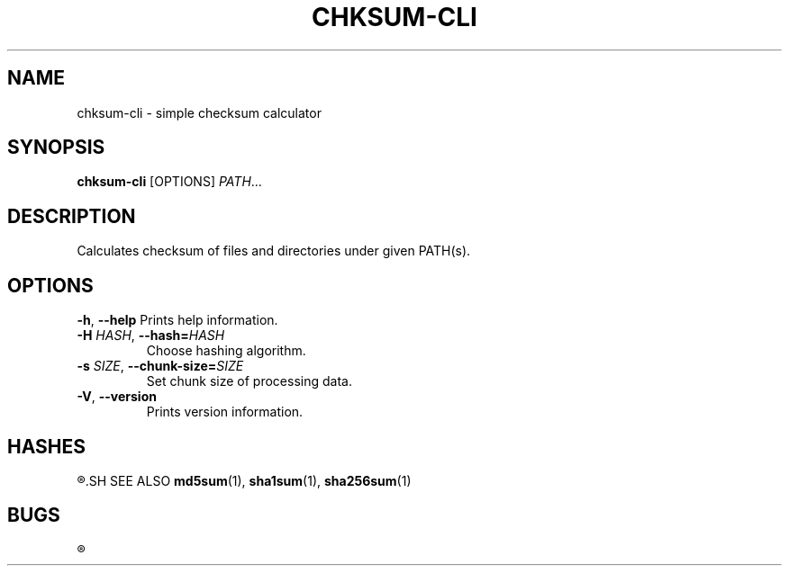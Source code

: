 .TH CHKSUM-CLI 1
.SH NAME
chksum-cli \- simple checksum calculator
.SH SYNOPSIS
.B chksum-cli
[OPTIONS]
.IR PATH ...
.SH DESCRIPTION
Calculates checksum of files and directories under given PATH(s).
.SH OPTIONS
.BR \-h ", " \-\-help
Prints help information.
.TP
.BI \-H " HASH" "\fR, \fP\-\-hash=" HASH
Choose hashing algorithm.
.TP
.BI \-s " SIZE" "\fR, \fP\-\-chunk\-size=" SIZE
Set chunk size of processing data.
.TP
.BR \-V ", " \-\-version
Prints version information.
.SH HASHES
.R MD5, SHA-1, SHA-2 256
.SH SEE ALSO
.BR md5sum "(1), " sha1sum "(1), " sha256sum "(1)"
.SH BUGS
.R See https://github.com/ventaquil/chksum/issues for issues.
